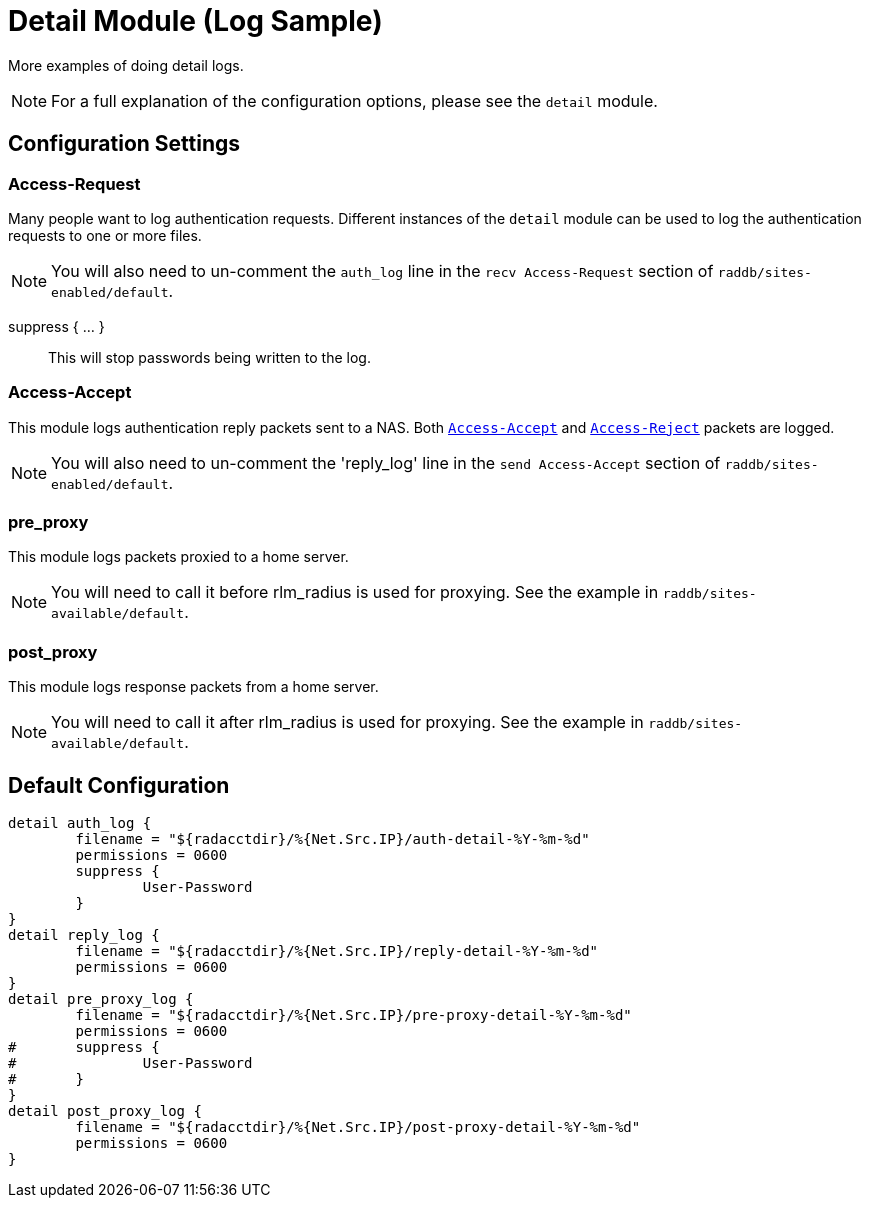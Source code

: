 



= Detail Module (Log Sample)

More examples of doing detail logs.

NOTE: For a full explanation of the configuration options,
please see the `detail` module.



## Configuration Settings


### Access-Request

Many people want to log authentication requests. Different
instances of the `detail` module can be used to log the
authentication requests to one or more files.

NOTE: You will also need to un-comment the `auth_log` line in the
`recv Access-Request` section of `raddb/sites-enabled/default`.




suppress { ... }:: This will stop passwords being written to the log.



### Access-Accept

This module logs authentication reply packets sent to a NAS.
Both `link:https://freeradius.org/rfc/rfc2865.html#Access-Accept[Access-Accept]` and `link:https://freeradius.org/rfc/rfc2865.html#Access-Reject[Access-Reject]` packets are logged.

NOTE: You will also need to un-comment the 'reply_log' line in the
`send Access-Accept` section of `raddb/sites-enabled/default`.




### pre_proxy

This module logs packets proxied to a home server.

NOTE: You will need to call it before rlm_radius is used for
proxying. See the example in `raddb/sites-available/default`.





### post_proxy

This module logs response packets from a home server.

NOTE: You will need to call it after rlm_radius is used for proxying.
See the example in `raddb/sites-available/default`.



== Default Configuration

```
detail auth_log {
	filename = "${radacctdir}/%{Net.Src.IP}/auth-detail-%Y-%m-%d"
	permissions = 0600
	suppress {
		User-Password
	}
}
detail reply_log {
	filename = "${radacctdir}/%{Net.Src.IP}/reply-detail-%Y-%m-%d"
	permissions = 0600
}
detail pre_proxy_log {
	filename = "${radacctdir}/%{Net.Src.IP}/pre-proxy-detail-%Y-%m-%d"
	permissions = 0600
#	suppress {
#		User-Password
#	}
}
detail post_proxy_log {
	filename = "${radacctdir}/%{Net.Src.IP}/post-proxy-detail-%Y-%m-%d"
	permissions = 0600
}
```

